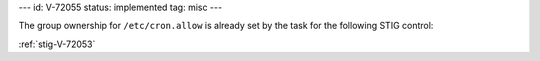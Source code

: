 ---
id: V-72055
status: implemented
tag: misc
---

The group ownership for ``/etc/cron.allow`` is already set by the task for the
following STIG control:

:ref:`stig-V-72053`
